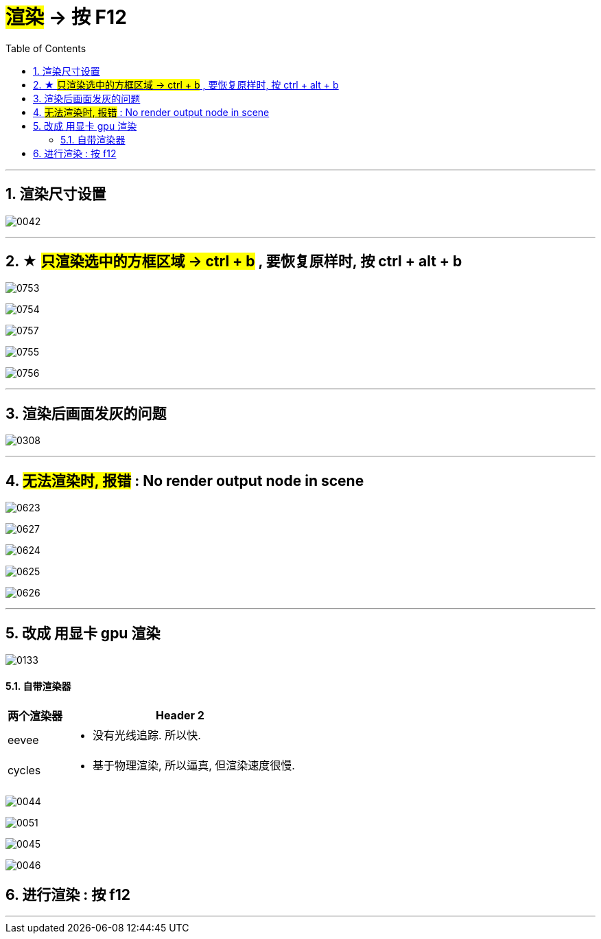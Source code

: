 


= #渲染# -> 按 F12
:toc: left
:toclevels: 3
:sectnums:
:stylesheet: myAdocCss.css


'''

== 渲染尺寸设置

image:img/0042.png[,]


'''

== ★ #只渲染选中的方框区域 -> ctrl + b#  , 要恢复原样时, 按 ctrl + alt + b

image:img/0753.png[,]

image:img/0754.png[,]

image:img/0757.png[,]

image:img/0755.png[,]

image:img/0756.png[,]




'''


== 渲染后画面发灰的问题

image:img/0308.png[,]


'''

== #无法渲染时, 报错# :  No render output node in scene



image:img/0623.png[,]

image:img/0627.png[,]

image:img/0624.png[,]

image:img/0625.png[,]

image:img/0626.png[,]


'''


== 改成 用显卡 gpu 渲染

image:img/0133.png[,]




==== 自带渲染器

[.small]
[options="autowidth" cols="1a,1a"]
|===
|两个渲染器 |Header 2

|eevee
|- 没有光线追踪. 所以快.

|cycles
|- 基于物理渲染, 所以逼真, 但渲染速度很慢.
|===



image:img/0044.png[,]

image:img/0051.png[,]

image:img/0045.png[,]

image:img/0046.png[,]


== 进行渲染 : 按 f12

'''